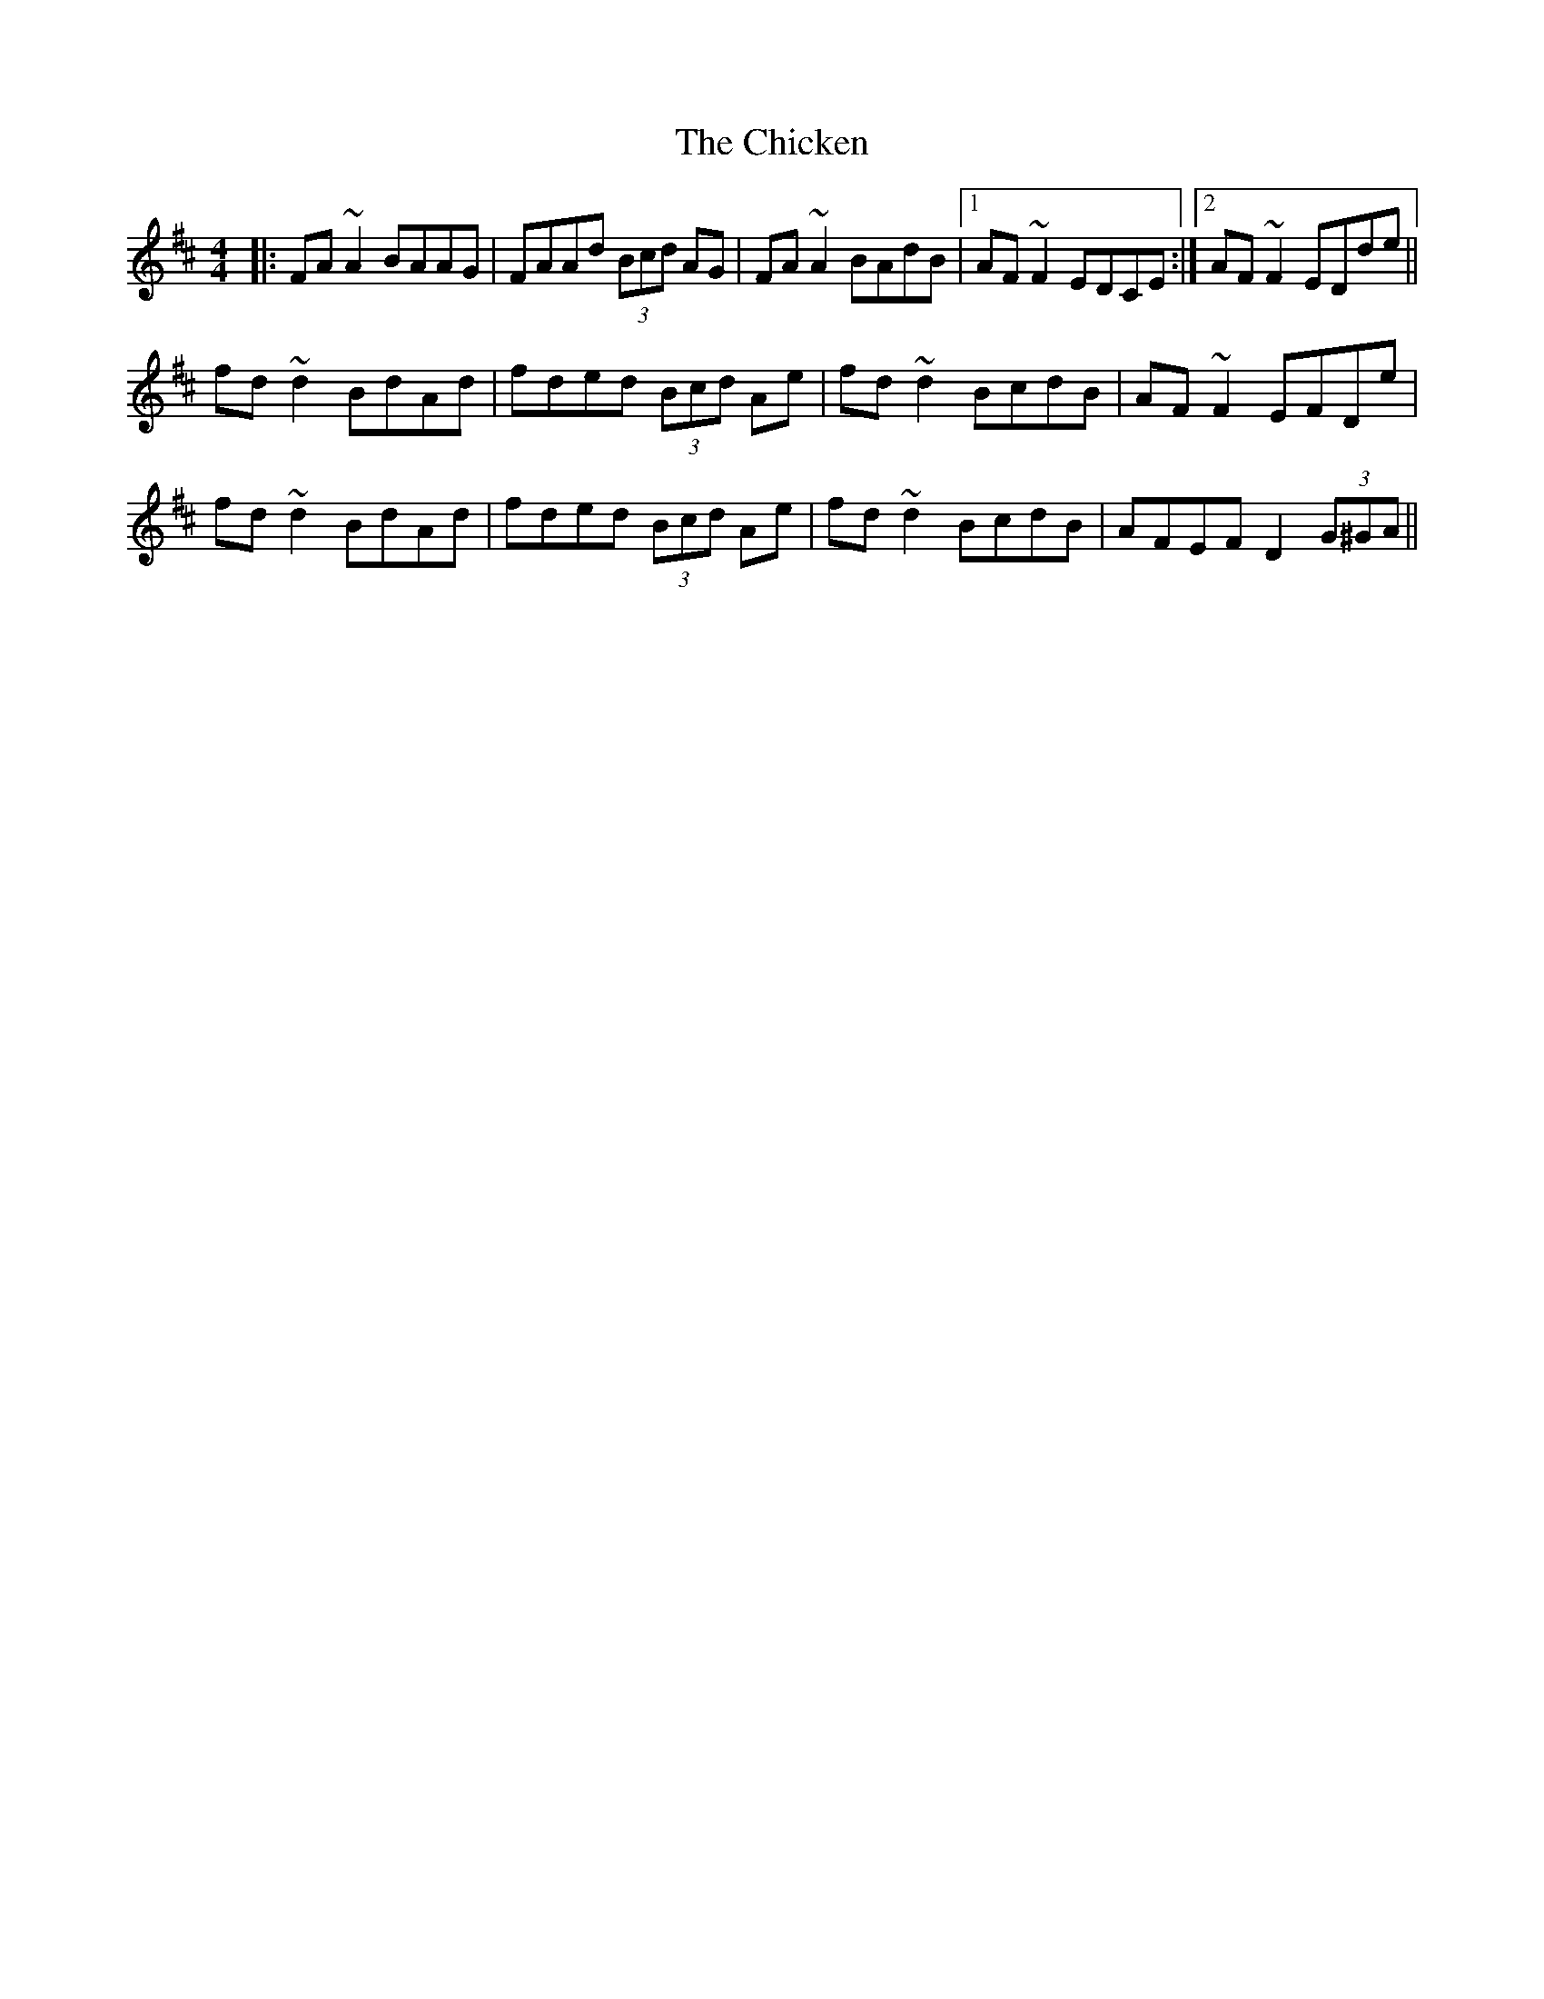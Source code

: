 X: 7005
T: Chicken, The
R: reel
M: 4/4
K: Dmajor
|:FA~A2 BAAG|FAAd (3Bcd AG|FA~A2 BAdB|1 AF~F2 EDCE:|2 AF~F2 EDde||
fd~d2 BdAd|fded (3Bcd Ae|fd~d2 BcdB|AF~F2 EFDe|
fd~d2 BdAd|fded (3Bcd Ae|fd~d2 BcdB|AFEF D2 (3G^GA||

